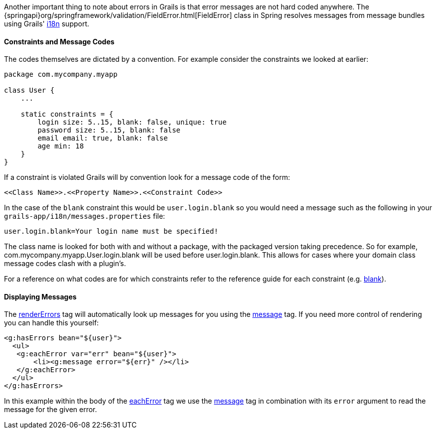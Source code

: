 Another important thing to note about errors in Grails is that error messages are not hard coded anywhere. The {springapi}org/springframework/validation/FieldError.html[FieldError] class in Spring resolves messages from message bundles using Grails' link:i18n.html[i18n] support.


==== Constraints and Message Codes


The codes themselves are dictated by a convention. For example consider the constraints we looked at earlier:

[source,groovy]
----
package com.mycompany.myapp

class User {
    ...

    static constraints = {
        login size: 5..15, blank: false, unique: true
        password size: 5..15, blank: false
        email email: true, blank: false
        age min: 18
    }
}
----

If a constraint is violated Grails will by convention look for a message code of the form:

[source,groovy]
----
<<Class Name>>.<<Property Name>>.<<Constraint Code>>
----

In the case of the `blank` constraint this would be `user.login.blank` so you would need a message such as the following in your `grails-app/i18n/messages.properties` file:

[source,groovy]
----
user.login.blank=Your login name must be specified!
----

The class name is looked for both with and without a package, with the packaged version taking precedence. So for example, com.mycompany.myapp.User.login.blank will be used before user.login.blank. This allows for cases where your domain class message codes clash with a plugin's.

For a reference on what codes are for which constraints refer to the reference guide for each constraint (e.g. link:../ref/Constraints/blank.html[blank]).


==== Displaying Messages


The link:{gspdocs}/ref/Tags/renderErrors.html[renderErrors] tag will automatically look up messages for you using the link:{gspdocs}/ref/Tags/message.html[message] tag. If you need more control of rendering you can handle this yourself:

[source,xml]
----
<g:hasErrors bean="${user}">
  <ul>
   <g:eachError var="err" bean="${user}">
       <li><g:message error="${err}" /></li>
   </g:eachError>
  </ul>
</g:hasErrors>
----

In this example within the body of the link:{gspdocs}/ref/Tags/eachError.html[eachError] tag we use the link:{gspdocs}/ref/Tags/message.html[message] tag in combination with its `error` argument to read the message for the given error.

